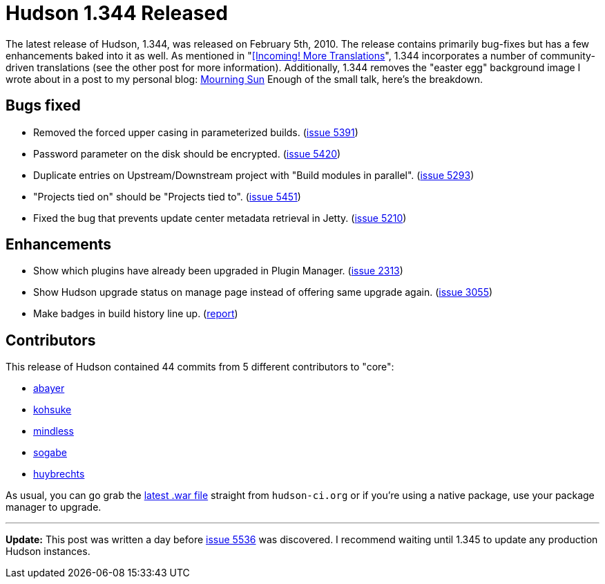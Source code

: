 = Hudson 1.344 Released
:page-layout: blog
:page-tags: development , feedback ,just for fun ,links
:page-author: rtyler

The latest release of Hudson, 1.344, was released on February 5th, 2010. The release contains primarily bug-fixes but has a few enhancements baked into it as well. As mentioned in "link:/content/incoming-more-translations[[Incoming! More Translations]", 1.344 incorporates a number of community-driven translations (see the other post for more information). Additionally, 1.344 removes the "easter egg" background image I wrote about in a post to my personal blog: http://unethicalblogger.com/posts/2010/01/mourning_sun[Mourning Sun] Enough of the small talk, here's the breakdown.

== Bugs fixed

* Removed the forced upper casing in parameterized builds. (https://issues.jenkins.io/browse/JENKINS-5391[issue 5391])
* Password parameter on the disk should be encrypted. (https://issues.jenkins.io/browse/JENKINS-5420[issue 5420])
* Duplicate entries on Upstream/Downstream project with "Build modules in parallel". (https://issues.jenkins.io/browse/JENKINS-5293[issue 5293])
* "Projects tied on" should be "Projects tied to". (https://issues.jenkins.io/browse/JENKINS-5451[issue 5451])
* Fixed the bug that prevents update center metadata retrieval in Jetty. (https://issues.jenkins.io/browse/JENKINS-5210[issue 5210])

== Enhancements

* Show which plugins have already been upgraded in Plugin Manager. (https://issues.jenkins.io/browse/JENKINS-2313[issue 2313])
* Show Hudson upgrade status on manage page instead of offering same upgrade again. (https://issues.jenkins.io/browse/JENKINS-3055[issue 3055])
* Make badges in build history line up. (https://web.archive.org/web/20100524080401/https://hudson.361315.n4.nabble.com/Align-lock-sign-of-keep-build-forever-td1016427.html[report])

== Contributors

This release of Hudson contained 44 commits from 5 different contributors to "core":

* https://twitter.com/abayer[abayer]
* https://twitter.com/kohsukekawa[kohsuke]
* https://blogs.sun.com/mindless[mindless]
* https://twitter.com/ssogabe[sogabe]
* https://www.linkedin.com/in/thuybrechts[huybrechts]

As usual, you can go grab the http://mirrors.jenkins.io/war-stable/latest/jenkins.war[latest .war file] straight from `hudson-ci.org` or if you're using a native package, use your package manager to upgrade.

'''''

*Update:* This post was written a day before https://issues.jenkins.io/browse/JENKINS-5536[issue 5536] was discovered. I recommend waiting until 1.345 to update any production Hudson instances.
